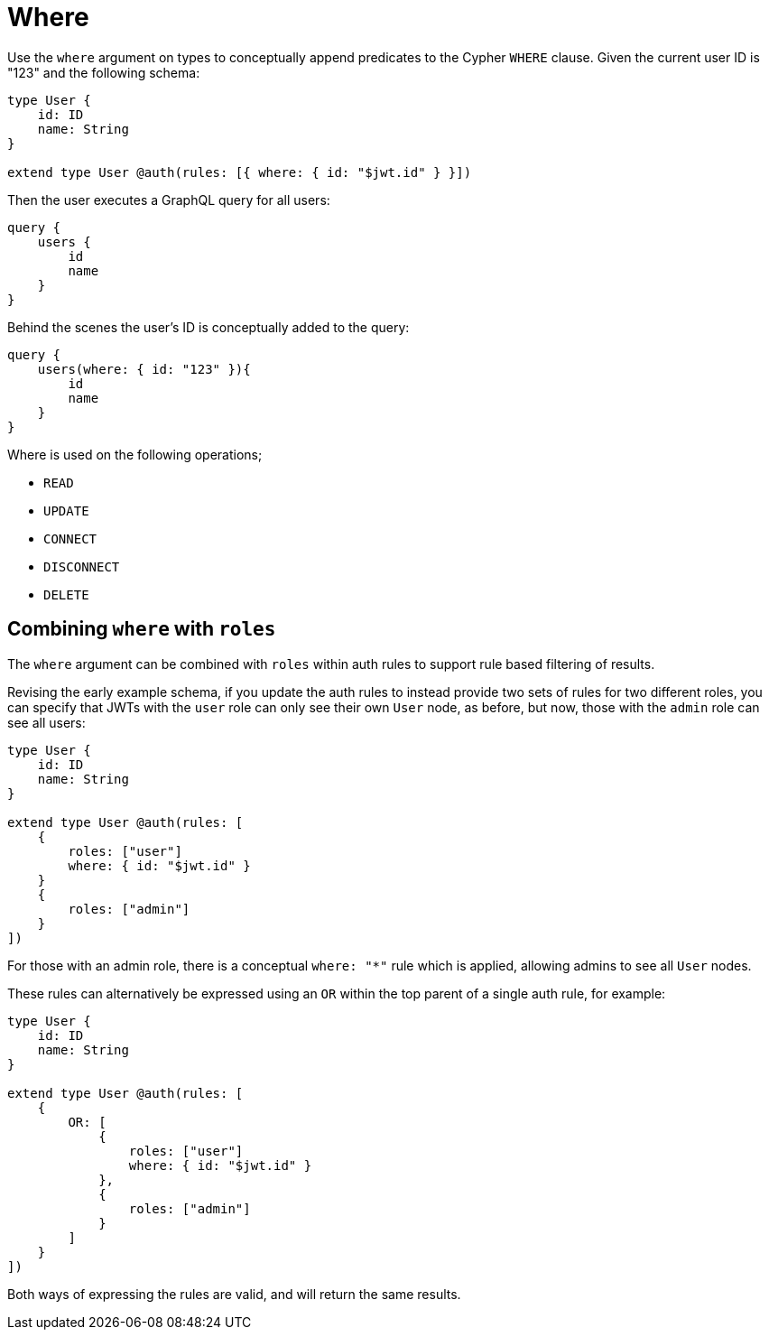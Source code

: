 [[auth-authorization-where]]
= Where

Use the `where` argument on types to conceptually append predicates to the Cypher `WHERE` clause. Given the current user ID is "123" and the following schema:

[source, graphql, indent=0]
----
type User {
    id: ID
    name: String
}

extend type User @auth(rules: [{ where: { id: "$jwt.id" } }])
----

Then the user executes a GraphQL query for all users:

[source, graphql, indent=0]
----
query {
    users {
        id
        name
    }
}
----

Behind the scenes the user’s ID is conceptually added to the query:

[source, graphql, indent=0]
----
query {
    users(where: { id: "123" }){
        id
        name
    }
}
----

Where is used on the following operations;

- `READ`
- `UPDATE`
- `CONNECT`
- `DISCONNECT`
- `DELETE`


== Combining `where` with `roles`

The `where` argument can be combined with `roles` within auth rules to support rule based filtering of results.

Revising the early example schema, if you update the auth rules to instead provide two sets of rules for two different roles, you can specify that JWTs with the `user` role can only see their own `User` node, as before, but now, those with the `admin` role can see all users:

[source, graphql, indent=0]
----
type User {
    id: ID
    name: String
}

extend type User @auth(rules: [
    {
        roles: ["user"]
        where: { id: "$jwt.id" }
    }
    {
        roles: ["admin"]
    }
])
----

For those with an admin role, there is a conceptual `where: "*"` rule which is applied, allowing admins to see all `User` nodes.

These rules can alternatively be expressed using an `OR` within the top parent of a single auth rule, for example:

[source, graphql, indent=0]
----
type User {
    id: ID
    name: String
}

extend type User @auth(rules: [
    {
        OR: [
            {
                roles: ["user"]
                where: { id: "$jwt.id" }
            },
            {
                roles: ["admin"]
            }
        ]
    }
])
----

Both ways of expressing the rules are valid, and will return the same results.
